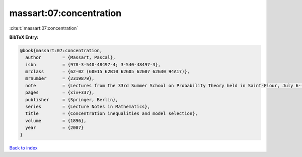massart:07:concentration
========================

:cite:t:`massart:07:concentration`

**BibTeX Entry:**

.. code-block:: bibtex

   @book{massart:07:concentration,
     author        = {Massart, Pascal},
     isbn          = {978-3-540-48497-4; 3-540-48497-3},
     mrclass       = {62-02 (60E15 62B10 62G05 62G07 62G30 94A17)},
     mrnumber      = {2319879},
     note          = {Lectures from the 33rd Summer School on Probability Theory held in Saint-Flour, July 6--23, 2003, With a foreword by Jean Picard},
     pages         = {xiv+337},
     publisher     = {Springer, Berlin},
     series        = {Lecture Notes in Mathematics},
     title         = {Concentration inequalities and model selection},
     volume        = {1896},
     year          = {2007}
   }

`Back to index <../By-Cite-Keys.html>`_
